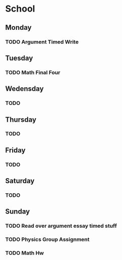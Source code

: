 # School Stuff

* School
** Monday
*** TODO Argument Timed Write
SCHEDULED: <2021-04-19 Mon>
** Tuesday
*** TODO Math Final Four
SCHEDULED: <2021-04-20 Tue>
** Wedensday
*** TODO
** Thursday
*** TODO
** Friday
*** TODO
** Saturday
*** TODO
** Sunday
*** TODO Read over argument essay timed stuff
SCHEDULED: <2021-04-18 Sun>
*** TODO Physics Group Assignment
SCHEDULED: <2021-04-18 Sun>
*** TODO Math Hw
SCHEDULED: <2021-04-18 Sun>
